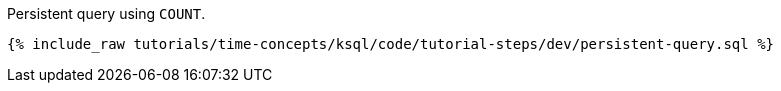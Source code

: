 Persistent query using `COUNT`.

+++++
<pre class="snippet"><code class="groovy">{% include_raw tutorials/time-concepts/ksql/code/tutorial-steps/dev/persistent-query.sql %}</code></pre>
+++++
